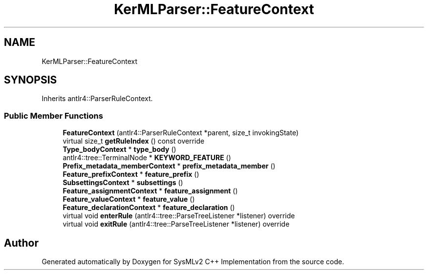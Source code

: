 .TH "KerMLParser::FeatureContext" 3 "Version 1.0 Beta 2" "SysMLv2 C++ Implementation" \" -*- nroff -*-
.ad l
.nh
.SH NAME
KerMLParser::FeatureContext
.SH SYNOPSIS
.br
.PP
.PP
Inherits antlr4::ParserRuleContext\&.
.SS "Public Member Functions"

.in +1c
.ti -1c
.RI "\fBFeatureContext\fP (antlr4::ParserRuleContext *parent, size_t invokingState)"
.br
.ti -1c
.RI "virtual size_t \fBgetRuleIndex\fP () const override"
.br
.ti -1c
.RI "\fBType_bodyContext\fP * \fBtype_body\fP ()"
.br
.ti -1c
.RI "antlr4::tree::TerminalNode * \fBKEYWORD_FEATURE\fP ()"
.br
.ti -1c
.RI "\fBPrefix_metadata_memberContext\fP * \fBprefix_metadata_member\fP ()"
.br
.ti -1c
.RI "\fBFeature_prefixContext\fP * \fBfeature_prefix\fP ()"
.br
.ti -1c
.RI "\fBSubsettingsContext\fP * \fBsubsettings\fP ()"
.br
.ti -1c
.RI "\fBFeature_assignmentContext\fP * \fBfeature_assignment\fP ()"
.br
.ti -1c
.RI "\fBFeature_valueContext\fP * \fBfeature_value\fP ()"
.br
.ti -1c
.RI "\fBFeature_declarationContext\fP * \fBfeature_declaration\fP ()"
.br
.ti -1c
.RI "virtual void \fBenterRule\fP (antlr4::tree::ParseTreeListener *listener) override"
.br
.ti -1c
.RI "virtual void \fBexitRule\fP (antlr4::tree::ParseTreeListener *listener) override"
.br
.in -1c

.SH "Author"
.PP 
Generated automatically by Doxygen for SysMLv2 C++ Implementation from the source code\&.
